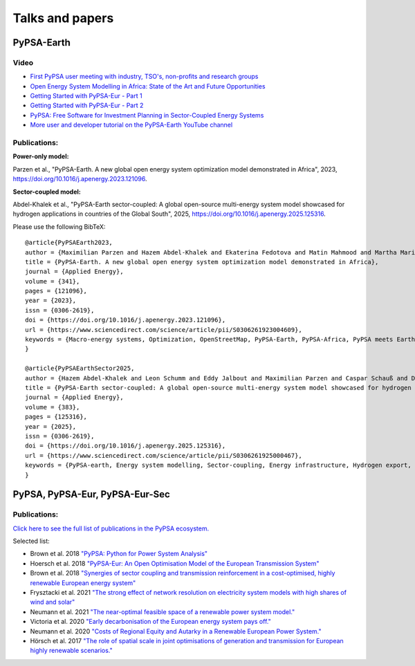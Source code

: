 .. SPDX-FileCopyrightText:  PyPSA-Earth and PyPSA-Eur Authors
..
.. SPDX-License-Identifier: CC-BY-4.0

.. _talks_and_papers:

##########################################
Talks and papers
##########################################


.. _PyPSA_Earth:

PyPSA-Earth
===========

Video
-------

- `First PyPSA user meeting with industry, TSO's, non-profits and research groups <https://youtu.be/fmwDxNpSMM4>`_
- `Open Energy System Modelling in Africa: State of the Art and Future Opportunities <https://www.youtube.com/watch?v=E0V0T4U9nmQ>`_
- `Getting Started with PyPSA-Eur - Part 1 <https://www.youtube.com/watch?v=ty47YU1_eeQ>`_
- `Getting Started with PyPSA-Eur - Part 2 <https://www.youtube.com/watch?v=mAwhQnNRIvs>`_
- `PyPSA: Free Software for Investment Planning in Sector-Coupled Energy Systems <https://www.youtube.com/watch?v=h8YA8RM33K8>`_
- `More user and developer tutorial on the PyPSA-Earth YouTube channel <https://www.youtube.com/channel/UCxLy648Np5B0mX1m4XPBrcg?app=desktop&cbrd=1>`_

Publications:
-------------

**Power-only model:**

Parzen et al., "PyPSA-Earth. A new global open energy system optimization model demonstrated in Africa", 2023, https://doi.org/10.1016/j.apenergy.2023.121096.

**Sector-coupled model:**

Abdel-Khalek et al., "PyPSA-Earth sector-coupled: A global open-source multi-energy system model showcased for hydrogen applications in countries of the Global South", 2025, https://doi.org/10.1016/j.apenergy.2025.125316.

Please use the following BibTeX: ::

  @article{PyPSAEarth2023,
  author = {Maximilian Parzen and Hazem Abdel-Khalek and Ekaterina Fedotova and Matin Mahmood and Martha Maria Frysztacki and Johannes Hampp and Lukas Franken and Leon Schumm and Fabian Neumann and Davide Poli and Aristides Kiprakis and Davide Fioriti},
  title = {PyPSA-Earth. A new global open energy system optimization model demonstrated in Africa},
  journal = {Applied Energy},
  volume = {341},
  pages = {121096},
  year = {2023},
  issn = {0306-2619},
  doi = {https://doi.org/10.1016/j.apenergy.2023.121096},
  url = {https://www.sciencedirect.com/science/article/pii/S0306261923004609},
  keywords = {Macro-energy systems, Optimization, OpenStreetMap, PyPSA-Earth, PyPSA-Africa, PyPSA meets Earth},
  }

  @article{PyPSAEarthSector2025,
  author = {Hazem Abdel-Khalek and Leon Schumm and Eddy Jalbout and Maximilian Parzen and Caspar Schauß and Davide Fioriti},
  title = {PyPSA-Earth sector-coupled: A global open-source multi-energy system model showcased for hydrogen applications in countries of the Global South},
  journal = {Applied Energy},
  volume = {383},
  pages = {125316},
  year = {2025},
  issn = {0306-2619},
  doi = {https://doi.org/10.1016/j.apenergy.2025.125316},
  url = {https://www.sciencedirect.com/science/article/pii/S0306261925000467},
  keywords = {PyPSA-earth, Energy system modelling, Sector-coupling, Energy infrastructure, Hydrogen export, Hydrogen policies},
  }

.. _PyPSA_Eur:

PyPSA, PyPSA-Eur, PyPSA-Eur-Sec
================================


.. figure:: img/EU_generation_map.png
    :width: 80%
    :align: center

Publications:
-------------

`Click here to see the full list of publications in the PyPSA ecosystem. <https://pypsa.org/#research>`_

Selected list:

- Brown et al. 2018 `"PyPSA: Python for Power System Analysis" <https://arxiv.org/pdf/1707.09913.pdf>`_
- Hoersch et al. 2018 `"PyPSA-Eur: An Open Optimisation Model of the European Transmission System" <https://arxiv.org/abs/1806.01613>`_
- Brown et al. 2018 `"Synergies of sector coupling and transmission reinforcement in a cost-optimised, highly renewable European energy system" <https://arxiv.org/abs/1801.05290>`_

- Frysztacki et al. 2021 `"The strong effect of network resolution on electricity system models with high shares of wind and solar" <https://www.sciencedirect.com/science/article/pii/S0306261921002439>`_
- Neumann et al. 2021 `"The near-optimal feasible space of a renewable power system model." <https://www.sciencedirect.com/science/article/pii/S0378779620304934>`_
- Victoria et al. 2020 `"Early decarbonisation of the European energy system pays off." <https://www.nature.com/articles/s41467-020-20015-4>`_
- Neumann et al. 2020 `"Costs of Regional Equity and Autarky in a Renewable European Power System." <https://arxiv.org/pdf/2007.08379.pdf>`_
- Hörsch et al. 2017 `"The role of spatial scale in joint optimisations of generation and transmission for European highly renewable scenarios." <https://ieeexplore.ieee.org/abstract/document/7982024>`_
